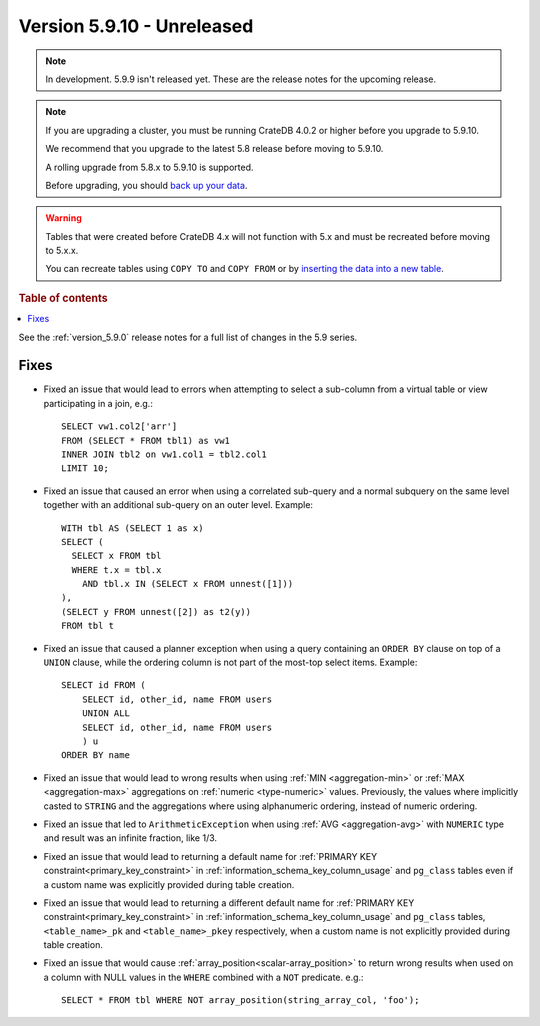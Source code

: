 .. _version_5.9.10:

===========================
Version 5.9.10 - Unreleased
===========================

.. comment 1. Remove the " - Unreleased" from the header above and adjust the ==
.. comment 2. Remove the NOTE below and replace with: "Released on 20XX-XX-XX."
.. comment    (without a NOTE entry, simply starting from col 1 of the line)
.. NOTE::

    In development. 5.9.9 isn't released yet. These are the release notes for
    the upcoming release.

.. NOTE::
    If you are upgrading a cluster, you must be running CrateDB 4.0.2 or higher
    before you upgrade to 5.9.10.

    We recommend that you upgrade to the latest 5.8 release before moving to
    5.9.10.

    A rolling upgrade from 5.8.x to 5.9.10 is supported.

    Before upgrading, you should `back up your data`_.

.. WARNING::

    Tables that were created before CrateDB 4.x will not function with 5.x
    and must be recreated before moving to 5.x.x.

    You can recreate tables using ``COPY TO`` and ``COPY FROM`` or by
    `inserting the data into a new table`_.

.. _back up your data: https://crate.io/docs/crate/reference/en/latest/admin/snapshots.html

.. _inserting the data into a new table: https://crate.io/docs/crate/reference/en/latest/admin/system-information.html#tables-need-to-be-recreated

.. rubric:: Table of contents

.. contents::
   :local:

See the :ref:`version_5.9.0` release notes for a full list of changes in the
5.9 series.

Fixes
=====

- Fixed an issue that would lead to errors when attempting to select a
  sub-column from a virtual table or view participating in a join, e.g.::

    SELECT vw1.col2['arr']
    FROM (SELECT * FROM tbl1) as vw1
    INNER JOIN tbl2 on vw1.col1 = tbl2.col1
    LIMIT 10;

- Fixed an issue that caused an error when using a correlated sub-query and
  a normal subquery on the same level together with an additional sub-query on
  an outer level. Example::

    WITH tbl AS (SELECT 1 as x)
    SELECT (
      SELECT x FROM tbl
      WHERE t.x = tbl.x
        AND tbl.x IN (SELECT x FROM unnest([1]))
    ),
    (SELECT y FROM unnest([2]) as t2(y))
    FROM tbl t

- Fixed an issue that caused a planner exception when using a query containing
  an ``ORDER BY`` clause on top of a ``UNION`` clause, while the ordering column
  is not part of the most-top select items. Example::

    SELECT id FROM (
        SELECT id, other_id, name FROM users
        UNION ALL
        SELECT id, other_id, name FROM users
        ) u
    ORDER BY name

- Fixed an issue that would lead to wrong results when using
  :ref:`MIN <aggregation-min>` or :ref:`MAX <aggregation-max>` aggregations on
  :ref:`numeric <type-numeric>` values. Previously, the values where implicitly
  casted to ``STRING`` and the aggregations where using alphanumeric ordering,
  instead of numeric ordering.

- Fixed an issue that led to ``ArithmeticException`` when using
  :ref:`AVG <aggregation-avg>` with ``NUMERIC`` type and result was an infinite
  fraction, like 1/3.

- Fixed an issue that would lead to returning a default name for
  :ref:`PRIMARY KEY constraint<primary_key_constraint>` in
  :ref:`information_schema_key_column_usage` and ``pg_class`` tables even if a
  custom name was explicitly provided during table creation.

- Fixed an issue that would lead to returning a different default name for
  :ref:`PRIMARY KEY constraint<primary_key_constraint>` in
  :ref:`information_schema_key_column_usage` and ``pg_class`` tables,
  ``<table_name>_pk`` and ``<table_name>_pkey`` respectively, when a custom
  name is not explicitly provided during table creation.

- Fixed an issue that would cause :ref:`array_position<scalar-array_position>`
  to return wrong results when used on a column with NULL values in the
  ``WHERE`` combined with a ``NOT`` predicate. e.g.::

    SELECT * FROM tbl WHERE NOT array_position(string_array_col, 'foo');
